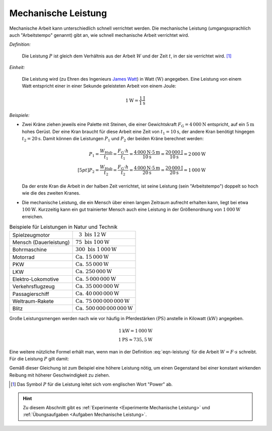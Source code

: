 .. index:: Leistung, Watt (Einheit)
.. _Leistung:
.. _Mechanische Leistung:

Mechanische Leistung
====================

Mechanische Arbeit kann unterschiedlich schnell verrichtet werden. Die
mechanische Leistung (umgangssprachlich auch "Arbeitstempo" genannt) gibt an,
wie schnell mechanische Arbeit verrichtet wird.

*Definition:*

    Die Leistung :math:`P` ist gleich dem Verhältnis aus der Arbeit :math:`W`
    und der Zeit :math:`t`, in der sie verrichtet wird. [#]_

.. math::
    :label: eqn-leistung

    P = \frac{W}{t}

*Einheit:*

    Die Leistung wird (zu Ehren des Ingenieurs `James Watt
    <https://de.wikipedia.org/wiki/James_Watt>`_) in Watt :math:`(\unit{W})`
    angegeben. Eine Leistung von einem Watt entspricht einer in einer Sekunde
    geleisteten Arbeit von einem Joule:

.. math::

    \unit[1]{W} = \frac{\unit[1]{J}}{\unit[1]{s}}

*Beispiele:*

* Zwei Kräne ziehen jeweils eine Palette mit Steinen, die einer Gewichtskraft
  :math:`F_{\mathrm{G}} = \unit[4\,000]{N}` entspricht, auf ein :math:`\unit[5]{m}` hohes
  Gerüst. Der eine Kran braucht für diese Arbeit eine Zeit von :math:`t
  _1 = \unit[10]{s}`, der andere Kran benötigt hingegen :math:`t
  _2 = \unit[20]{s}`. Damit können die Leistungen :math:`P_1` und
  :math:`P_2` der beiden Kräne berechnet werden:

  .. math::

      P_1 = \frac{W_{\mathrm{Hub} }}{t_1} = \frac{F_{\mathrm{G}} \cdot h}{t_1} =
      \frac{\unit[4\,000]{N} \cdot \unit[5]{m}}{\unit[10]{s}} =
      \frac{\unit[20\,000]{J}}{\unit[10]{s}} = \unit[2\,000]{W} \\[5pt]
      P_2 = \frac{W_{\mathrm{Hub} }}{t_2} = \frac{F_{\mathrm{G}} \cdot h}{t_2} =
      \frac{\unit[4\,000]{N} \cdot \unit[5]{m}}{\unit[20]{s}} =
      \frac{\unit[20\,000]{J}}{\unit[20]{s}} = \unit[1\,000]{W}

  Da der erste Kran die Arbeit in der halben Zeit verrichtet, ist seine Leistung
  (sein "Arbeitstempo") doppelt so hoch wie die des zweiten Kranes.

* Die mechanische Leistung, die ein Mensch über einen langen Zeitraum aufrecht
  erhalten kann, liegt bei etwa :math:`\unit[100]{W}`. Kurzzeitig kann ein gut
  trainierter Mensch auch eine Leistung in der Größenordnung von
  :math:`\unit[1\,000]{W}` erreichen.

.. list-table:: Beispiele für Leistungen in Natur und Technik
    :name: tab-leistungen-in-natur-und-technik
    :widths: 50 50

    * - Spielzeugmotor
      - :math:`\phantom{0}3 \text{ bis } \unit[12]{W}`
    * - Mensch (Dauerleistung)
      - :math:`75 \text{ bis } \unit[100]{W}`
    * - Bohrmaschine
      - :math:`300 \text{ bis } \unit[1\,000]{W}`
    * - Motorrad
      - :math:`\text{Ca. } \unit[15\,000]{W}`
    * - PKW
      - :math:`\text{Ca. } \unit[55\,000]{W}`
    * - LKW
      - :math:`\text{Ca. } \unit[250\,000]{W}`
    * - Elektro-Lokomotive
      - :math:`\text{Ca. } \unit[5\,000\,000]{W}`
    * - Verkehrsflugzeug
      - :math:`\text{Ca. } \unit[35\,000\,000]{W}`
    * - Passagierschiff
      - :math:`\text{Ca. } \unit[40\,000\,000]{W}`
    * - Weltraum-Rakete
      - :math:`\text{Ca. } \unit[75\,000\,000\,000]{W}`
    * - Blitz
      - :math:`\text{Ca. } \unit[500\,000\,000\,000]{W}`

..
    D-Zug 1250 kW nach Gascha 61.


Große Leistungsmengen werden nach wie vor häufig in Pferdestärken
:math:`(\unit{PS})` anstelle in Kilowatt :math:`(\unit{kW})` angegeben.

.. math::

    \unit[1]{kW} = \unit[1\,000]{W} \\
    \unit[1]{PS} \approx \unit[735,5]{W}

Eine weitere nützliche Formel erhält man, wenn man in der Definition
:eq:`eqn-leistung` für die Arbeit :math:`W = F \cdot s` schreibt. Für die
Leistung :math:`P` gilt damit:

.. math::
    :label: eqn-leistung2

    P = \frac{F \cdot s}{t} = F \cdot \frac{s}{t} = F \cdot v

Gemäß dieser Gleichung ist zum Beispiel eine höhere Leistung nötig, um einen
Gegenstand bei einer konstant wirkenden Reibung mit höherer Geschwindigkeit zu
ziehen.

.. raw:: html

    <hr />

.. only:: html

    .. rubric:: Anmerkungen:

.. [#] Das Symbol :math:`P` für die Leistung leitet sich vom englischen Wort
       "Power" ab.

.. raw:: html

    <hr />

.. hint::

    Zu diesem Abschnitt gibt es :ref:`Experimente <Experimente Mechanische
    Leistung>` und :ref:`Übungsaufgaben <Aufgaben Mechanische Leistung>`.
